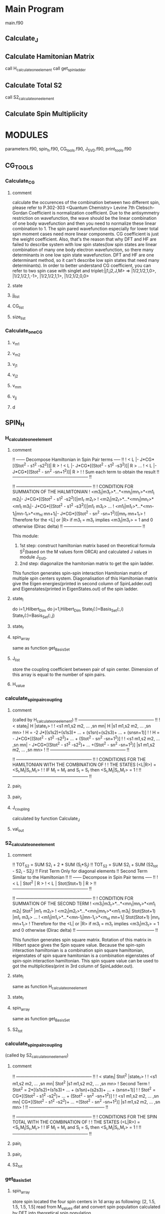 * Main Program

main.f90
** Calculate_J
** Calculate Hamitonian Matrix
call H_calculate_one_element
call get_spin_ladder
** Calculate Total S2
call S2_calculate_one_element
** Calculate Spin Multiplicity
* MODULES
parameters.f90,  spin_h.f90,  CG_tools.f90, J_SVD.f90, print_tools.f90
** CG_TOOLS
*** Calculate_CG
**** comment
calculate the occurences of the combination between two different spin, please refer to P.302-303 <Quantum Chemistry> Levine 7th
Clebsch-Gordan Coefficient is normalization coefficient. Due to the antisymmetry restriction on wavefunction, the wave should be the linear combination of 
one body wavefunction and then you need to normalize these linear combination to 1. The spin pared wavefunction especially for lower total spin moment cases
need more linear components. CG coefficient is just the weight coefficient. Also, that's the reason that why DFT and HF are failed to describe system with low spin states(low spin states
are linear combination of many one body electron wavefunction, so there many determinants in one low spin state wavefunction. DFT and HF are one determinant method, so it can't describe
low spin states that need many determinants).
In order to better understand CG coefficient, you can refer to two spin case with singlet and triplet:|j1,j2,J,M> => |1/2,1/2,1,0>, |1/2,1/2,1,-1>, |1/2,1/2,1,1>, |1/2,1/2,0,0>

**** state
**** jj_list
**** CG_list
**** size_list
*** Calculate_one_CG
**** v_m1
**** v_m2
**** v_j1
**** v_j2
**** v_mm
**** v_jj
**** d
** SPIN_H
*** H_calculate_one_element
**** comment
!! ------ Decompose Hamiltonian in Spin Pair terms ----- !!
!  < L |- J*CG*[(Stot^2 - s1^2 -s2^2)]| R > 
!  < L |- J*CG*[(Stot^2 - s1^2 -s3^2)]| R > ... 
!  < L |- J*CG*[(Stot^2 - sn^2 -sn+1^2)]| R >             !            
!          Sum each term to obtain the result
!! ----------------------------------------------------- !!

!! ----------------------------------------------------- !!
!        CONDITION FOR SUMMATION OF THE HALMITONIAN                        
! <m3_l|m3_r>*...*<mn_l|mn_r>*<m1_l m2_l|- J*CG*[(Stot^2 - s1^2 -s2^2)]|m1_r m2_r>
! <m2_l|m2_r>*...*<mn_l|mn_r>*<m1_l m3_l|- J*CG*[(Stot^2 - s1^2 -s3^2)]|m1_r m3_r> ...
! <m1_l|m1_r>*...*<mn-1_l|mn-1_r>*<m_nl mn+1_l|- J*CG*[(Stot^2 - sn^2 -sn+1^2)]|mn_r mn+1_r>
! Therefore  for the <L| or |R> if m3_l = m3_r implies <m3_l|m3_r> = 1 and 0 otherwise (Dirac delta)
!! ------------------------------------------------------  !!

This module:
1. 1st step: construct hamiltonian matrix based on theoretical formula S^2(based on the M values form ORCA) and calculated J values in module J_SVD.
2. 2nd step: diagonalize the hamitonian matrix to get the spin ladder.

This function generates spin-spin interaction Hamitonian matrix of multiple spin centers system.
Diagonalisation of this Hamiltonian matrix give the Eigen energies(printed in second column of 
SpinLadder.out) and Eigenstates(printed in EigenStates.out) of the spin ladder.

**** state_l
do i=1,Hilbert_Dim
   do j=1,Hilbert_Dim
      State_l(:)=Basis_Set(:,i)
      State_r(:)=Basis_Set(:,j)

**** state_r
**** spin_array
same as function get_Basis_Set
**** J_list
store the coupling coefficient between pair of spin center.
Dimension of this array is equal to the number of spin pairs.
**** H_value
*** calculate_spinpair_coupling
**** comment
(called by H_calculate_one_element)
!! ----------------------------------------------------- !!
!                 < state_l| H |state_r>                   !
!  <s1 m1,s2 m2, ... ,sn mn| H |s1 m1,s2 m2, ... ,sn mn>   
! H = -2 J*[(s1s2)+(s1s3)+ ... + (s1sn)+(s2s3)+ ... + (snsn+1)] ! 
! H = - J*CG*[(Stot^2 - s1^2 -s2^2)+ ... + (Stot^2 - sn^2 -sn+1^2)] !
!  <s1 m1,s2 m2, ... ,sn mn| - J*CG*[(Stot^2 - s1^2 -s2^2)+ ... +(Stot^2 - sn^2 -sn+1^2)] |s1 m1,s2 m2, ... ,sn mn>  !
!! ----------------------------------------------------- !!


!! ----------------------------------------------------- !!
!  CONDITIONS FOR THE HAMILTONIAN WITH THE COMBINATION OF !
!      THE STATES (<L|R>) = <S_l,M_l|S_r,M_r>             !
! IF  M_l = M_r and S_l = S_r  then <S_l,M_l|S_r,M_r> = 1 !
!! ----------------------------------------------------- !!


**** pair_l
**** pair_r
**** J_coupling
calculated by function Calculate_J
**** val_out
*** S2_calculate_one_element
**** comment 
!! TOT_S2 = SUM S2_i  + 2 * SUM (S_i*S_j)
!! TOT_S2 = SUM S2_i  +  SUM (S2_tot - S2_i - S2_j)
!! First Term Only for diagonal elements
!! Second Term Similar to the Hamiltonian
!! 
!! ------ Decompose in Spin Pair terms ----- !!
!     < L | Stot^2 | R > 
!  < L | Stot(Stot+1) | R >
!! ----------------------------------------------------- !!

!! ----------------------------------------------------- !!
!        CONDITION FOR SUMMATION OF THE SECOND TERM                       
! <m3_l|m3_r>*...*<mn_l|mn_r>*<m1_l m2_l| Stot^2 |m1_r m2_r>
! <m2_l|m2_r>*...*<mn_l|mn_r>*<m1_l m3_l| Stot(Stot+1) |m1_r m3_r> ...
! <m1_l|m1_r>*...*<mn-1_l|mn-1_r>*<m_nl mn+1_l| Stot(Stot+1) |mn_r mn+1_r>
! Therefore  for the <L| or |R> if m3_l = m3_r implies <m3_l|m3_r> = 1 and 0 otherwise (Dirac delta)
!! ------------------------------------------------------  !!

This function generates spin square matrix. Rotation of this matrix in Hilbert space gives the Spin 
square value. Because the spin-spin interaction hamiltonian is a combination spin square hamiltonian,
eigenstates of spin square hamitonian is a combination eigenstates of spin-spin interaction hamiltonian.
This spin square value can be used to got the multiplicities(print in 3rd column of 
SpinLadder.out).

**** state_l
same as function H_calculate_one_element
**** state_r
**** spin_array
same as function get_Basis_Set
**** S2_tot
*** calculate_spinpair_coupling 
(called by S2_calculate_one_element)

**** comment
!! ----------------------------------------------------- !!
!                 < state_l| Stot^2 |state_r>                   !
!  <s1 m1,s2 m2, ... ,sn mn| Stot^2 |s1 m1,s2 m2, ... ,sn mn>   
!              Second Term
! Stot^2 = 2*[(s1s2)+(s1s3)+ ... + (s1sn)+(s2s3)+ ... + (snsn+1)] ! 
! Stot^2 = CG*[(Stot^2 - s1^2 -s2^2)+ ... + (Stot^2 - sn^2 -sn+1^2)] !
!  <s1 m1,s2 m2, ... ,sn mn|  CG*[(Stot^2 - s1^2 -s2^2)+ ... +(Stot^2 - sn^2 -sn+1^2)] |s1 m1,s2 m2, ... ,sn mn>  !
!! ----------------------------------------------------- !!


!! ----------------------------------------------------- !!
!  CONDITIONS FOR THE SPIN TOTAL WITH THE COMBINATION OF !
!      THE STATES (<L|R>) = <S_l,M_l|S_r,M_r>             !
! IF  M_l = M_r and S_l = S_r  then <S_l,M_l|S_r,M_r> = 1 !
!! ----------------------------------------------------- !!

**** pair_l
**** pair_r
**** S2_tot
*** get_Basis_Set
**** spin_array
store spin located the four spin centers in 1d array as following:
[2, 1.5, 1.5, 1.5, 1.5]
read from M_values.dat and convert spin population calculated by DFT into theoretical spin population.
**** basis_set
***** four spin centers:
2,1.5,1.5,1.5,1.5
***** S=2 
spin multiplicity=2*S+1=2*2+1=5
-2,-1,0,1,2
***** S=1.5
spin multiplicity=2*S+1=2*1.5+1=4
-1.5,-0.5,0.5,1.5
***** size = number of spin states
 size=PROD(2*S_i+1)=5*4*4*4=320, basis set is 1d array with 320 values and Hamitonian is 320*320 matrix 
*****  value
show last 4 columns in Basis_set.out
*** get_spin_ladder
**** H
Hamitonian Matrix calculated by function H_calculate_one_element
Detailed refer to SpinHamiltonian.out
**** energies
diagonalize above Hamitonian Matrix 
Detailed refer to SpinLadder.out
**** states
diagonalize above Hamitonian Matrix 
Detailed refer to EigenStates.out 
**** n
number of spin states (320)
*** write_matrix
**** matrix
**** cutoff
**** unit
** J_SVD
*** Calculate_J
**** comment
Matrix A and BS energies are already known. E=A*J -> J=A^-1*E, so in order to get J we need get A^-1 at first.
Matrix A is not a square matrix(if it is, we inverse eigen values of Matrix A then get A^-1), so SVD method was 
needed to get the singular values then inverse singular values to get the A^-1 then A^-1 = (U * Sigma * Vt )^-1 = U * Sigma^-1 * Vt.
**** energies
1d array and size is equal to the number of broken symmetry states in M_values.dat. 
values read from Energies.dat 
**** A
multiplified terms M*M

**** M_matrix
spin population of HS and BS
Read from M_values.dat
One dimension of Matrix M is number of BS states.
One dimension of Matrix M is number of Spin Centers.
**** M_ave
calculated spin population ?
**** J_values
Detailed refer to #Sigma Diagonal Values in svn_matrixes.out
size(J_values)=N_Pair=6
# Spin Center 1 => first column in M_values.dat
# Spin Center 2 => second column in M_values.dat
J(1)=coupling between Spin Center 1 and 2
J(2)=coupling between Spin Center 1 and 3
J(3)=coupling between Spin Center 1 and 4
J(4)=coupling between Spin Center 2 and 3
J(5)=coupling between Spin Center 2 and 4
J(6)=coupling between Spin Center 3 and 4
E=J*Mi*Mj=J*A
One dimension of Matrix A is number of BS states.
One dimension of Matrix A is number of pairs.
E and J are one dimension vector. 
Length of E is Number of BS states.
Length of J is Number of spin pairs.
They are different, so matrix A can not be diagonalized. E and A are already known then we need SVD to get J.
Example are listed in ../test.
**** N_state
Number of BS states(8)
**** N_Center
Number of spin centers(4)
**** N_Pair
Number of spin pair(6)
**** unit_out
*** Question:
1. fatt_au2cm1=219474.63_dp #convert factor between centermeter^-1 and hartree.
2. A = M_i*M_j/4 #because Sz=M_i/2, M_i is the spin population not spin momentum(projection on Fe atom along z-axis).
3. why average the spin of different BS states
** PARAMETERS
** PRINT_TOOLS
*** write_matrix
** FORCE
*** engradDiffGroundHigh 
**** comment
!! ------------------------------------------------------  !!
!! gradient correction based on BS
!! ------ Decompose Hamiltonian in Spin Pair terms ----- !!
!  < L |- ∇J*CG*[(Stot^2 - s1^2 -s2^2)]| R >
!  < L |- ∇J*CG*[(Stot^2 - s1^2 -s3^2)]| R > ...
!  < L |- ∇J*CG*[(Stot^2 - sn^2 -sn+1^2)]| R >             !
!          Sum each term to obtain the result
!! ----------------------------------------------------- !!

!! ----------------------------------------------------- !!
!        CONDITION FOR SUMMATION OF THE HALMITONIAN
! <m3_l|m3_r>*...*<mn_l|mn_r>*<m1_l m2_l|- ∇J*CG*[(Stot^2 - s1^2 -s2^2)]|m1_r m2_r>
! <m2_l|m2_r>*...*<mn_l|mn_r>*<m1_l m3_l|- ∇J*CG*[(Stot^2 - s1^2 -s3^2)]|m1_r m3_r> ...
! <m1_l|m1_r>*...*<mn-1_l|mn-1_r>*<m_nl mn+1_l|- ∇J*CG*[(Stot^2 - sn^2 -sn+1^2)]|mn_r mn+1_r>
! Therefore  for the <L| or |R> if m3_l = m3_r implies <m3_l|m3_r> = 1 and 0 otherwise (Dirac delta)
!! ------------------------------------------------------  !!

!! ----------------------------------------------------- !!
!                 < state_l| ∇H |state_r>                   !
!  <s1 m1,s2 m2, ... ,sn mn| ∇H |s1 m1,s2 m2, ... ,sn mn>   
!  ∇H = -2 ∇J*[(s1s2)+(s1s3)+ ... + (s1sn)+(s2s3)+ ... + (snsn+1)] ! 
!  ∇H = - ∇J*CG*[(Stot^2 - s1^2 -s2^2)+ ... + (Stot^2 - sn^2 -sn+1^2)] !
! <s1 m1,s2 m2, ... ,sn mn| - ∇J*CG*[(Stot^2 - s1^2 -s2^2)+ ... + (Stot^2 - sn^2 -sn+1^2)] |s1 m1,s2 m2, ... ,sn mn>  !
! <s1 m1,s2 m2, ... ,sn mn| - (∂J/∂E*∇E_bs)*CG*[(Stot^2 - s1^2 -s2^2)+ ... + (Stot^2 - sn^2 -sn+1^2)] |s1 m1,s2 m2, ... ,sn mn>  !
! <s1 m1,s2 m2, ... ,sn mn| - (A*∇E_bs)*CG*[(Stot^2 - s1^2 -s2^2)+ ... +(Stot^2 - sn^2 -sn+1^2)] |s1 m1,s2 m2, ... ,sn mn>  !
!! ----------------------------------------------------- !!
! without BS contributions
! -SUM_k SUM_p SUM_ij((C^HS_i*C^HS_j-C^GS_i*C^GS_j)<b_i|S^2_p*∂J_p/∂E_k*∇E^BS_k|b_j>)
! with BS contributions
! -SUM_k SUM_p SUM_ij((C^HS_i*C^HS_j-C^GS_i*C^GS_j)<b_i|S^2_p*∂J_p/∂E_k|b_j>*∇E^BS_k)

**** state_l
**** state_r
**** spin_array
**** J_coupling_engrad
SUM(∂J/∂E) by k, ∂J/∂E= A from Calculate_J
**** GS_HS_engrad_diff
energy gradient difference between GS and HS

* EXAMPLES
Demo based on Fe4S4 system.
** PATH
../test/
** Fe2S2
../test/Fe2S2

julia> hs= -4918.920632958237
-4918.720632958237

julia> bs= -4918.933473039513 

julia> M12=[3.958738  3.959117
          3.917976 -3.918286]

#M[1,1] is the spin population(number of els), so the project of spin along z direction of Fe atoms are  Sz = M/2
#Es = -2 Si * Sj = -2 J * Mi * Mj / 4

julia> J_z=4*(bs-hs)/(2*(M[1,1]*M[1,2]-M[2,1]*M[2,2]))
-0.0008277286242540534


julia> M_hs_ave=sum(M[1,:])/2
3.9589274999999997

julia> M_bs_ave=sum(abs(M[2,:]))/2
3.918131

julia> J_z_ave=4*(bs-hs)/(2*(M_hs_ave^2+M_bs_ave^2))
-0.0008277286226550092

J_z and J_z_ave are consistent with the J value in svd_matrixes.out

julia> s2_bs = 4.772853
4.772853

julia> s2_hs = 30.026260
30.02626

# new formulation to calculate J with spin square, this spin square got from ORCA including all spin in Fe and S contrast with the M value only considering the Fe spin projection.
# the formulation is the same with equation 7th in Bovi's paper. non magnetic orbitals(define in paper:Nair 2008) are corresponding to the orbitals on Sulfur atoms in this case.
julia> J_s2 = (bs-hs)/(s2_hs-s2_bs)
-0.0005084494649141185

julia> ls = -4918.937187974774
-4918.937187974774

# coffecient c in Bovi's paper equation 8th
c_en = (ls-bs)/(bs-hs)

# c formula based on 9th equation in Bovi's paper
# Because this formula originated from different formula in our paper, so the c is different.
s_max = 5 
s_min = 0 
theta_bs = s2_bs - 0
theta_hs = s2_hs - s_max*(s_max+1)

c = (s_max - s_min + theta_bs)/(s_max*(s_max+1)-s_min*(s_min+1)- theta_bs +theta_hs)
julia> c = 0.38699146614157837


 
# calculate c by force in Bovi's paper equation 10th
#
engrad_ls =  -0.018655268895
engrad_hs =   0.000019699914
engrad_bs =  -0.014464617681
julia> c_engrad =(engrad_ls - engrad_bs)/(engrad_bs-engrad_hs)
0.2893233448185793

* INPUT
** M_values.dat
*** intro
Broken symmetry states calculated from DFT such as ORCA.
*** first line
first value(8)  -> Number of the broken symmetry states
second value(4) -> Number of the spin centers
*** following lines
spin population calculated from DFT
** Energies.dat
*** intro
Energy of broken symmetry states corresponding to M_values.dat



